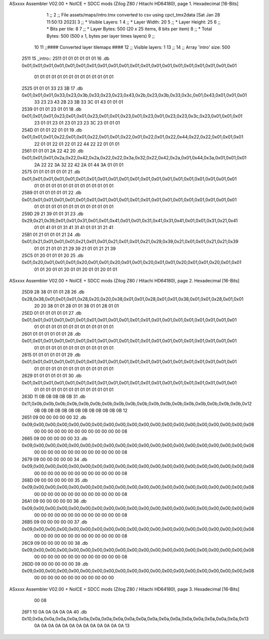 ASxxxx Assembler V02.00 + NoICE + SDCC mods  (Zilog Z80 / Hitachi HD64180), page 1.
Hexadecimal [16-Bits]



                              1 ;;
                              2 ;; File assets/maps/intro.tmx converted to csv using cpct_tmx2data [Sat Jan 28 11:50:13 2023]
                              3 ;;   * Visible Layers:  1
                              4 ;;   * Layer Width:     20
                              5 ;;   * Layer Height:    25
                              6 ;;   * Bits per tile:   8
                              7 ;;   * Layer Bytes:     500 (20 x 25 items, 8 bits per item)
                              8 ;;   * Total Bytes:     500 (500 x 1, bytes per layer times layers)
                              9 ;;
                             10 
                             11 ;;#### Converted layer tilemaps ####
                             12 ;;   Visible layers: 1
                             13 ;;
                             14 ;;   Array 'intro' size: 500
   2511                      15 _intro::
   2511 01 01 01 01 01 01    16   .db 0x01,0x01,0x01,0x01,0x01,0x01,0x01,0x01,0x01,0x01,0x01,0x01,0x01,0x01,0x01,0x01,0x01,0x01,0x01,0x01
        01 01 01 01 01 01
        01 01 01 01 01 01
        01 01
   2525 01 01 01 33 23 3B    17   .db 0x01,0x01,0x01,0x33,0x23,0x3b,0x33,0x23,0x23,0x43,0x2b,0x23,0x3b,0x33,0x3c,0x01,0x43,0x01,0x01,0x01
        33 23 23 43 2B 23
        3B 33 3C 01 43 01
        01 01
   2539 01 01 01 23 01 01    18   .db 0x01,0x01,0x01,0x23,0x01,0x01,0x23,0x01,0x01,0x23,0x01,0x23,0x01,0x23,0x23,0x3c,0x23,0x01,0x01,0x01
        23 01 01 23 01 23
        01 23 23 3C 23 01
        01 01
   254D 01 01 01 22 01 01    19   .db 0x01,0x01,0x01,0x22,0x01,0x01,0x22,0x01,0x01,0x22,0x01,0x22,0x01,0x22,0x44,0x22,0x22,0x01,0x01,0x01
        22 01 01 22 01 22
        01 22 44 22 22 01
        01 01
   2561 01 01 01 2A 22 42    20   .db 0x01,0x01,0x01,0x2a,0x22,0x42,0x2a,0x22,0x22,0x3a,0x32,0x22,0x42,0x2a,0x01,0x44,0x3a,0x01,0x01,0x01
        2A 22 22 3A 32 22
        42 2A 01 44 3A 01
        01 01
   2575 01 01 01 01 01 01    21   .db 0x01,0x01,0x01,0x01,0x01,0x01,0x01,0x01,0x01,0x01,0x01,0x01,0x01,0x01,0x01,0x01,0x01,0x01,0x01,0x01
        01 01 01 01 01 01
        01 01 01 01 01 01
        01 01
   2589 01 01 01 01 01 01    22   .db 0x01,0x01,0x01,0x01,0x01,0x01,0x01,0x01,0x01,0x01,0x01,0x01,0x01,0x01,0x01,0x01,0x01,0x01,0x01,0x01
        01 01 01 01 01 01
        01 01 01 01 01 01
        01 01
   259D 29 21 39 01 01 31    23   .db 0x29,0x21,0x39,0x01,0x01,0x31,0x01,0x01,0x41,0x01,0x01,0x31,0x41,0x31,0x41,0x01,0x01,0x31,0x21,0x41
        01 01 41 01 01 31
        41 31 41 01 01 31
        21 41
   25B1 01 21 01 01 01 21    24   .db 0x01,0x21,0x01,0x01,0x01,0x21,0x01,0x01,0x21,0x01,0x01,0x21,0x29,0x39,0x21,0x01,0x01,0x21,0x21,0x39
        01 01 21 01 01 21
        29 39 21 01 01 21
        21 39
   25C5 01 20 01 01 01 20    25   .db 0x01,0x20,0x01,0x01,0x01,0x20,0x01,0x01,0x20,0x01,0x01,0x20,0x01,0x01,0x20,0x01,0x01,0x20,0x01,0x01
        01 01 20 01 01 20
        01 01 20 01 01 20
        01 01
ASxxxx Assembler V02.00 + NoICE + SDCC mods  (Zilog Z80 / Hitachi HD64180), page 2.
Hexadecimal [16-Bits]



   25D9 28 38 01 01 01 28    26   .db 0x28,0x38,0x01,0x01,0x01,0x28,0x20,0x20,0x38,0x01,0x01,0x28,0x01,0x01,0x38,0x01,0x01,0x28,0x01,0x01
        20 20 38 01 01 28
        01 01 38 01 01 28
        01 01
   25ED 01 01 01 01 01 01    27   .db 0x01,0x01,0x01,0x01,0x01,0x01,0x01,0x01,0x01,0x01,0x01,0x01,0x01,0x01,0x01,0x01,0x01,0x01,0x01,0x01
        01 01 01 01 01 01
        01 01 01 01 01 01
        01 01
   2601 01 01 01 01 01 01    28   .db 0x01,0x01,0x01,0x01,0x01,0x01,0x01,0x01,0x01,0x01,0x01,0x01,0x01,0x01,0x01,0x01,0x01,0x01,0x01,0x01
        01 01 01 01 01 01
        01 01 01 01 01 01
        01 01
   2615 01 01 01 01 01 01    29   .db 0x01,0x01,0x01,0x01,0x01,0x01,0x01,0x01,0x01,0x01,0x01,0x01,0x01,0x01,0x01,0x01,0x01,0x01,0x01,0x01
        01 01 01 01 01 01
        01 01 01 01 01 01
        01 01
   2629 01 01 01 01 01 01    30   .db 0x01,0x01,0x01,0x01,0x01,0x01,0x01,0x01,0x01,0x01,0x01,0x01,0x01,0x01,0x01,0x01,0x01,0x01,0x01,0x01
        01 01 01 01 01 01
        01 01 01 01 01 01
        01 01
   263D 11 0B 0B 0B 0B 0B    31   .db 0x11,0x0b,0x0b,0x0b,0x0b,0x0b,0x0b,0x0b,0x0b,0x0b,0x0b,0x0b,0x0b,0x0b,0x0b,0x0b,0x0b,0x0b,0x0b,0x12
        0B 0B 0B 0B 0B 0B
        0B 0B 0B 0B 0B 0B
        0B 12
   2651 09 00 00 00 00 00    32   .db 0x09,0x00,0x00,0x00,0x00,0x00,0x00,0x00,0x00,0x00,0x00,0x00,0x00,0x00,0x00,0x00,0x00,0x00,0x00,0x08
        00 00 00 00 00 00
        00 00 00 00 00 00
        00 08
   2665 09 00 00 00 00 00    33   .db 0x09,0x00,0x00,0x00,0x00,0x00,0x00,0x00,0x00,0x00,0x00,0x00,0x00,0x00,0x00,0x00,0x00,0x00,0x00,0x08
        00 00 00 00 00 00
        00 00 00 00 00 00
        00 08
   2679 09 00 00 00 00 00    34   .db 0x09,0x00,0x00,0x00,0x00,0x00,0x00,0x00,0x00,0x00,0x00,0x00,0x00,0x00,0x00,0x00,0x00,0x00,0x00,0x08
        00 00 00 00 00 00
        00 00 00 00 00 00
        00 08
   268D 09 00 00 00 00 00    35   .db 0x09,0x00,0x00,0x00,0x00,0x00,0x00,0x00,0x00,0x00,0x00,0x00,0x00,0x00,0x00,0x00,0x00,0x00,0x00,0x08
        00 00 00 00 00 00
        00 00 00 00 00 00
        00 08
   26A1 09 00 00 00 00 00    36   .db 0x09,0x00,0x00,0x00,0x00,0x00,0x00,0x00,0x00,0x00,0x00,0x00,0x00,0x00,0x00,0x00,0x00,0x00,0x00,0x08
        00 00 00 00 00 00
        00 00 00 00 00 00
        00 08
   26B5 09 00 00 00 00 00    37   .db 0x09,0x00,0x00,0x00,0x00,0x00,0x00,0x00,0x00,0x00,0x00,0x00,0x00,0x00,0x00,0x00,0x00,0x00,0x00,0x08
        00 00 00 00 00 00
        00 00 00 00 00 00
        00 08
   26C9 09 00 00 00 00 00    38   .db 0x09,0x00,0x00,0x00,0x00,0x00,0x00,0x00,0x00,0x00,0x00,0x00,0x00,0x00,0x00,0x00,0x00,0x00,0x00,0x08
        00 00 00 00 00 00
        00 00 00 00 00 00
        00 08
   26DD 09 00 00 00 00 00    39   .db 0x09,0x00,0x00,0x00,0x00,0x00,0x00,0x00,0x00,0x00,0x00,0x00,0x00,0x00,0x00,0x00,0x00,0x00,0x00,0x08
        00 00 00 00 00 00
        00 00 00 00 00 00
ASxxxx Assembler V02.00 + NoICE + SDCC mods  (Zilog Z80 / Hitachi HD64180), page 3.
Hexadecimal [16-Bits]



        00 08
   26F1 10 0A 0A 0A 0A 0A    40   .db 0x10,0x0a,0x0a,0x0a,0x0a,0x0a,0x0a,0x0a,0x0a,0x0a,0x0a,0x0a,0x0a,0x0a,0x0a,0x0a,0x0a,0x0a,0x0a,0x13
        0A 0A 0A 0A 0A 0A
        0A 0A 0A 0A 0A 0A
        0A 13
